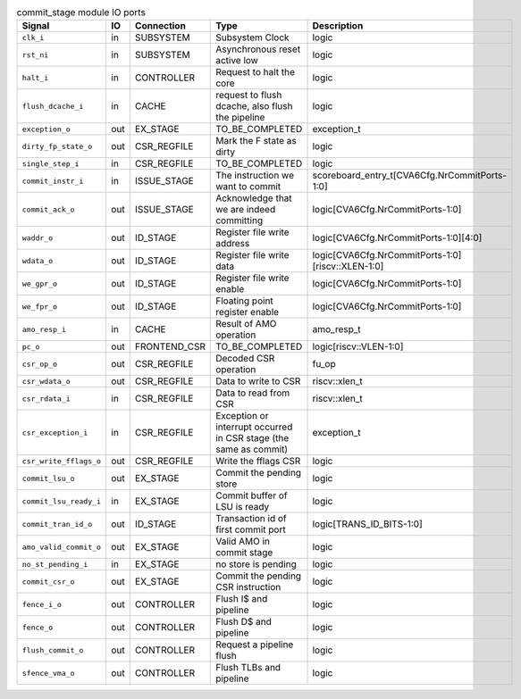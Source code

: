 ..
   Copyright 2024 Thales DIS France SAS
   Licensed under the Solderpad Hardware License, Version 2.1 (the "License");
   you may not use this file except in compliance with the License.
   SPDX-License-Identifier: Apache-2.0 WITH SHL-2.1
   You may obtain a copy of the License at https://solderpad.org/licenses/

   Original Author: Jean-Roch COULON - Thales

.. _CVA6_commit_stage_ports:

.. list-table:: commit_stage module IO ports
   :header-rows: 1

   * - Signal
     - IO
     - Connection
     - Type
     - Description

   * - ``clk_i``
     - in
     - SUBSYSTEM
     - Subsystem Clock
     - logic

   * - ``rst_ni``
     - in
     - SUBSYSTEM
     - Asynchronous reset active low
     - logic

   * - ``halt_i``
     - in
     - CONTROLLER
     - Request to halt the core
     - logic

   * - ``flush_dcache_i``
     - in
     - CACHE
     - request to flush dcache, also flush the pipeline
     - logic

   * - ``exception_o``
     - out
     - EX_STAGE
     - TO_BE_COMPLETED
     - exception_t

   * - ``dirty_fp_state_o``
     - out
     - CSR_REGFILE
     - Mark the F state as dirty
     - logic

   * - ``single_step_i``
     - in
     - CSR_REGFILE
     - TO_BE_COMPLETED
     - logic

   * - ``commit_instr_i``
     - in
     - ISSUE_STAGE
     - The instruction we want to commit
     - scoreboard_entry_t[CVA6Cfg.NrCommitPorts-1:0]

   * - ``commit_ack_o``
     - out
     - ISSUE_STAGE
     - Acknowledge that we are indeed committing
     - logic[CVA6Cfg.NrCommitPorts-1:0]

   * - ``waddr_o``
     - out
     - ID_STAGE
     - Register file write address
     - logic[CVA6Cfg.NrCommitPorts-1:0][4:0]

   * - ``wdata_o``
     - out
     - ID_STAGE
     - Register file write data
     - logic[CVA6Cfg.NrCommitPorts-1:0][riscv::XLEN-1:0]

   * - ``we_gpr_o``
     - out
     - ID_STAGE
     - Register file write enable
     - logic[CVA6Cfg.NrCommitPorts-1:0]

   * - ``we_fpr_o``
     - out
     - ID_STAGE
     - Floating point register enable
     - logic[CVA6Cfg.NrCommitPorts-1:0]

   * - ``amo_resp_i``
     - in
     - CACHE
     - Result of AMO operation
     - amo_resp_t

   * - ``pc_o``
     - out
     - FRONTEND_CSR
     - TO_BE_COMPLETED
     - logic[riscv::VLEN-1:0]

   * - ``csr_op_o``
     - out
     - CSR_REGFILE
     - Decoded CSR operation
     - fu_op

   * - ``csr_wdata_o``
     - out
     - CSR_REGFILE
     - Data to write to CSR
     - riscv::xlen_t

   * - ``csr_rdata_i``
     - in
     - CSR_REGFILE
     - Data to read from CSR
     - riscv::xlen_t

   * - ``csr_exception_i``
     - in
     - CSR_REGFILE
     - Exception or interrupt occurred in CSR stage (the same as commit)
     - exception_t

   * - ``csr_write_fflags_o``
     - out
     - CSR_REGFILE
     - Write the fflags CSR
     - logic

   * - ``commit_lsu_o``
     - out
     - EX_STAGE
     - Commit the pending store
     - logic

   * - ``commit_lsu_ready_i``
     - in
     - EX_STAGE
     - Commit buffer of LSU is ready
     - logic

   * - ``commit_tran_id_o``
     - out
     - ID_STAGE
     - Transaction id of first commit port
     - logic[TRANS_ID_BITS-1:0]

   * - ``amo_valid_commit_o``
     - out
     - EX_STAGE
     - Valid AMO in commit stage
     - logic

   * - ``no_st_pending_i``
     - in
     - EX_STAGE
     - no store is pending
     - logic

   * - ``commit_csr_o``
     - out
     - EX_STAGE
     - Commit the pending CSR instruction
     - logic

   * - ``fence_i_o``
     - out
     - CONTROLLER
     - Flush I$ and pipeline
     - logic

   * - ``fence_o``
     - out
     - CONTROLLER
     - Flush D$ and pipeline
     - logic

   * - ``flush_commit_o``
     - out
     - CONTROLLER
     - Request a pipeline flush
     - logic

   * - ``sfence_vma_o``
     - out
     - CONTROLLER
     - Flush TLBs and pipeline
     - logic
